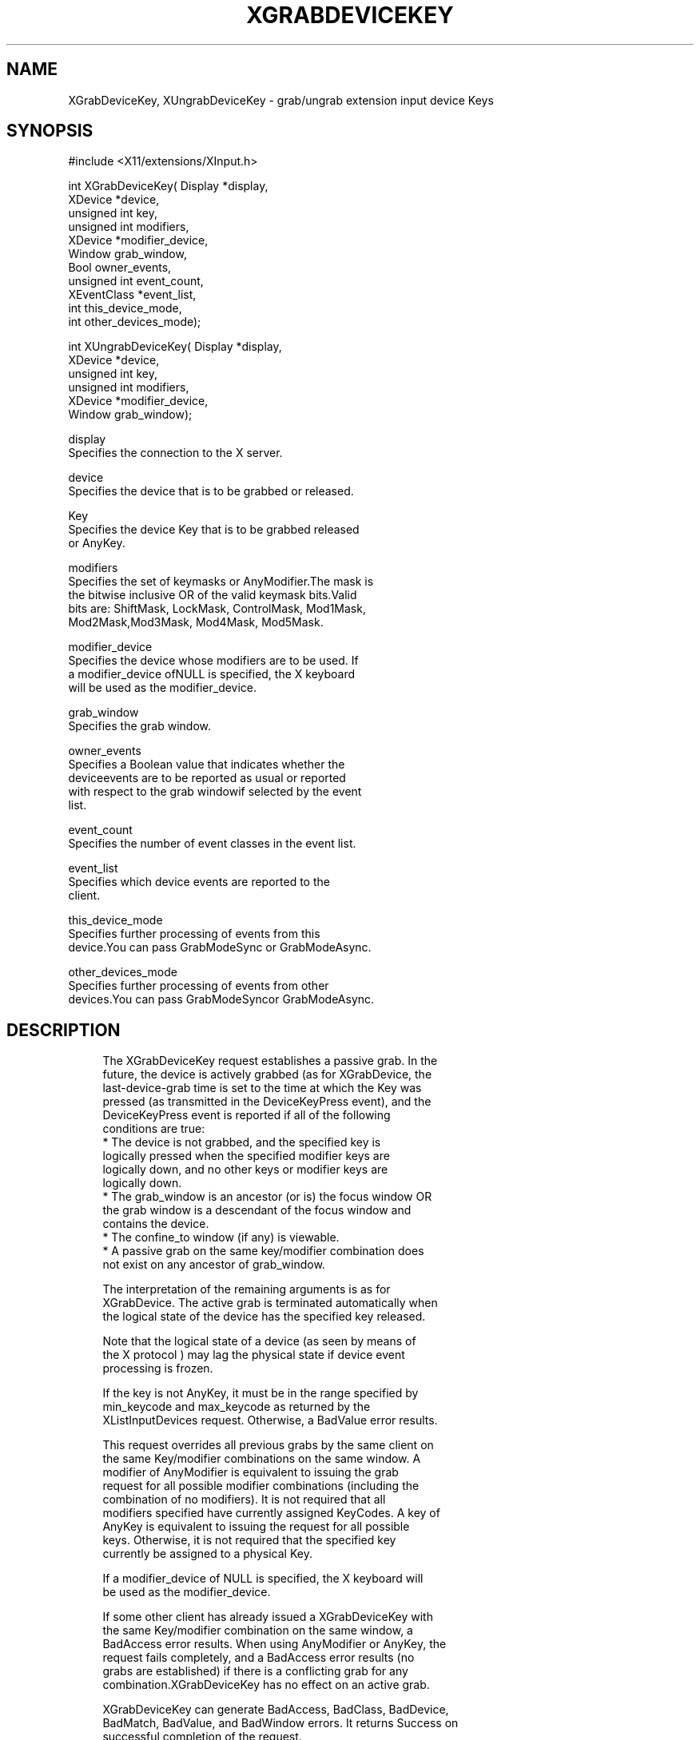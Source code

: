 '\" t
.\"     Title: xgrabdevicekey
.\"    Author: [FIXME: author] [see http://docbook.sf.net/el/author]
.\" Generator: DocBook XSL Stylesheets v1.77.1 <http://docbook.sf.net/>
.\"      Date: 02/19/2013
.\"    Manual: XINPUT FUNCTIONS
.\"    Source: X Version 11
.\"  Language: English
.\"
.TH "XGRABDEVICEKEY" "3" "02/19/2013" "X Version 11" "XINPUT FUNCTIONS"
.\" -----------------------------------------------------------------
.\" * Define some portability stuff
.\" -----------------------------------------------------------------
.\" ~~~~~~~~~~~~~~~~~~~~~~~~~~~~~~~~~~~~~~~~~~~~~~~~~~~~~~~~~~~~~~~~~
.\" http://bugs.debian.org/507673
.\" http://lists.gnu.org/archive/html/groff/2009-02/msg00013.html
.\" ~~~~~~~~~~~~~~~~~~~~~~~~~~~~~~~~~~~~~~~~~~~~~~~~~~~~~~~~~~~~~~~~~
.ie \n(.g .ds Aq \(aq
.el       .ds Aq '
.\" -----------------------------------------------------------------
.\" * set default formatting
.\" -----------------------------------------------------------------
.\" disable hyphenation
.nh
.\" disable justification (adjust text to left margin only)
.ad l
.\" -----------------------------------------------------------------
.\" * MAIN CONTENT STARTS HERE *
.\" -----------------------------------------------------------------
.SH "NAME"
XGrabDeviceKey, XUngrabDeviceKey \- grab/ungrab extension input device Keys
.SH "SYNOPSIS"
.sp
.nf
#include <X11/extensions/XInput\&.h>
.fi
.sp
.nf
int XGrabDeviceKey( Display *display,
                    XDevice *device,
                    unsigned int key,
                    unsigned int modifiers,
                    XDevice *modifier_device,
                    Window grab_window,
                    Bool owner_events,
                    unsigned int event_count,
                    XEventClass *event_list,
                    int this_device_mode,
                    int other_devices_mode);
.fi
.sp
.nf
int XUngrabDeviceKey( Display *display,
                      XDevice *device,
                      unsigned int key,
                      unsigned int modifiers,
                      XDevice *modifier_device,
                      Window grab_window);
.fi
.sp
.nf
display
       Specifies the connection to the X server\&.
.fi
.sp
.nf
device
       Specifies the device that is to be grabbed or released\&.
.fi
.sp
.nf
Key
       Specifies the device Key that is to be grabbed released
       or AnyKey\&.
.fi
.sp
.nf
modifiers
       Specifies the set of keymasks or AnyModifier\&.The mask is
       the bitwise inclusive OR of the valid keymask bits\&.Valid
       bits are: ShiftMask, LockMask, ControlMask, Mod1Mask,
       Mod2Mask,Mod3Mask, Mod4Mask, Mod5Mask\&.
.fi
.sp
.nf
modifier_device
       Specifies the device whose modifiers are to be used\&. If
       a modifier_device ofNULL is specified, the X keyboard
       will be used as the modifier_device\&.
.fi
.sp
.nf
grab_window
       Specifies the grab window\&.
.fi
.sp
.nf
owner_events
       Specifies a Boolean value that indicates whether the
       deviceevents are to be reported as usual or reported
       with respect to the grab windowif selected by the event
       list\&.
.fi
.sp
.nf
event_count
       Specifies the number of event classes in the event list\&.
.fi
.sp
.nf
event_list
       Specifies which device events are reported to the
       client\&.
.fi
.sp
.nf
this_device_mode
       Specifies further processing of events from this
       device\&.You can pass GrabModeSync or GrabModeAsync\&.
.fi
.sp
.nf
other_devices_mode
       Specifies further processing of events from other
       devices\&.You can pass GrabModeSyncor GrabModeAsync\&.
.fi
.SH "DESCRIPTION"
.sp
.if n \{\
.RS 4
.\}
.nf
The XGrabDeviceKey request establishes a passive grab\&. In the
future, the device is actively grabbed (as for XGrabDevice, the
last\-device\-grab time is set to the time at which the Key was
pressed (as transmitted in the DeviceKeyPress event), and the
DeviceKeyPress event is reported if all of the following
conditions are true:
  * The device is not grabbed, and the specified key is
    logically pressed when the specified modifier keys are
    logically down, and no other keys or modifier keys are
    logically down\&.
  * The grab_window is an ancestor (or is) the focus window OR
    the grab window is a descendant of the focus window and
    contains the device\&.
  * The confine_to window (if any) is viewable\&.
  * A passive grab on the same key/modifier combination does
    not exist on any ancestor of grab_window\&.
.fi
.if n \{\
.RE
.\}
.sp
.if n \{\
.RS 4
.\}
.nf
The interpretation of the remaining arguments is as for
XGrabDevice\&. The active grab is terminated automatically when
the logical state of the device has the specified key released\&.
.fi
.if n \{\
.RE
.\}
.sp
.if n \{\
.RS 4
.\}
.nf
Note that the logical state of a device (as seen by means of
the X protocol ) may lag the physical state if device event
processing is frozen\&.
.fi
.if n \{\
.RE
.\}
.sp
.if n \{\
.RS 4
.\}
.nf
If the key is not AnyKey, it must be in the range specified by
min_keycode and max_keycode as returned by the
XListInputDevices request\&. Otherwise, a BadValue error results\&.
.fi
.if n \{\
.RE
.\}
.sp
.if n \{\
.RS 4
.\}
.nf
This request overrides all previous grabs by the same client on
the same Key/modifier combinations on the same window\&. A
modifier of AnyModifier is equivalent to issuing the grab
request for all possible modifier combinations (including the
combination of no modifiers)\&. It is not required that all
modifiers specified have currently assigned KeyCodes\&. A key of
AnyKey is equivalent to issuing the request for all possible
keys\&. Otherwise, it is not required that the specified key
currently be assigned to a physical Key\&.
.fi
.if n \{\
.RE
.\}
.sp
.if n \{\
.RS 4
.\}
.nf
If a modifier_device of NULL is specified, the X keyboard will
be used as the modifier_device\&.
.fi
.if n \{\
.RE
.\}
.sp
.if n \{\
.RS 4
.\}
.nf
If some other client has already issued a XGrabDeviceKey with
the same Key/modifier combination on the same window, a
BadAccess error results\&. When using AnyModifier or AnyKey, the
request fails completely, and a BadAccess error results (no
grabs are established) if there is a conflicting grab for any
combination\&.XGrabDeviceKey has no effect on an active grab\&.
.fi
.if n \{\
.RE
.\}
.sp
.if n \{\
.RS 4
.\}
.nf
XGrabDeviceKey can generate BadAccess, BadClass, BadDevice,
BadMatch, BadValue, and BadWindow errors\&. It returns Success on
successful completion of the request\&.
.fi
.if n \{\
.RE
.\}
.sp
.if n \{\
.RS 4
.\}
.nf
The XUngrabDeviceKey request releases the passive grab for a
key/modifier combination on the specified window if it was
grabbed by this client\&. A modifier of AnyModifier is equivalent
to issuing the ungrab request for all possible modifier
combinations, including the combination of no modifiers\&. A Key
of AnyKey is equivalent to issuing the request for all possible
Keys\&.XUngrabDeviceKey has no effect on an active grab\&.
.fi
.if n \{\
.RE
.\}
.sp
.if n \{\
.RS 4
.\}
.nf
If a modifier_device of NULL is specified, the X keyboard will
be used as the modifier_device\&.
.fi
.if n \{\
.RE
.\}
.sp
.if n \{\
.RS 4
.\}
.nf
XUngrabDeviceKey can generate BadDevice, BadMatch, BadValue and
BadWindow errors\&.
.fi
.if n \{\
.RE
.\}
.SH "DIAGNOSTICS"
.sp
.if n \{\
.RS 4
.\}
.nf
BadDevice
       An invalid device was specified\&. The specified device
       does not exist or has not been opened by this client via
       XOpenInputDevice\&. This error may also occur if the
       specified device is the X keyboard or X pointer device\&.
.fi
.if n \{\
.RE
.\}
.sp
.if n \{\
.RS 4
.\}
.nf
BadMatch
       This error may occur if an XGrabDeviceKey request was
       made specifying a device that has no keys, or a modifier
       device that has no keys\&.
.fi
.if n \{\
.RE
.\}
.sp
.if n \{\
.RS 4
.\}
.nf
BadValue
       Some numeric value falls outside the range of values
       accepted by the request\&. Unless a specific range is
       specified for an argument, the full range defined by the
       argument\*(Aqs type is accepted\&. Any argument defined as a
       set of alternatives can generate this error\&.
.fi
.if n \{\
.RE
.\}
.sp
.if n \{\
.RS 4
.\}
.nf
BadWindow
       A value for a Window argument does not name a defined
       Window\&.
.fi
.if n \{\
.RE
.\}
.SH "SEE ALSO"
.sp
.if n \{\
.RS 4
.\}
.nf
XAllowDeviceEvents(3), XGrabDevice(3), XGrabDeviceButton(3)
.fi
.if n \{\
.RE
.\}
